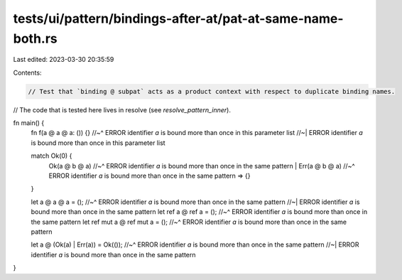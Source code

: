 tests/ui/pattern/bindings-after-at/pat-at-same-name-both.rs
===========================================================

Last edited: 2023-03-30 20:35:59

Contents:

.. code-block:: rs

    // Test that `binding @ subpat` acts as a product context with respect to duplicate binding names.
// The code that is tested here lives in resolve (see `resolve_pattern_inner`).


fn main() {
    fn f(a @ a @ a: ()) {}
    //~^ ERROR identifier `a` is bound more than once in this parameter list
    //~| ERROR identifier `a` is bound more than once in this parameter list

    match Ok(0) {
        Ok(a @ b @ a)
        //~^ ERROR identifier `a` is bound more than once in the same pattern
        | Err(a @ b @ a)
        //~^ ERROR identifier `a` is bound more than once in the same pattern
        => {}
    }

    let a @ a @ a = ();
    //~^ ERROR identifier `a` is bound more than once in the same pattern
    //~| ERROR identifier `a` is bound more than once in the same pattern
    let ref a @ ref a = ();
    //~^ ERROR identifier `a` is bound more than once in the same pattern
    let ref mut a @ ref mut a = ();
    //~^ ERROR identifier `a` is bound more than once in the same pattern

    let a @ (Ok(a) | Err(a)) = Ok(());
    //~^ ERROR identifier `a` is bound more than once in the same pattern
    //~| ERROR identifier `a` is bound more than once in the same pattern
}


